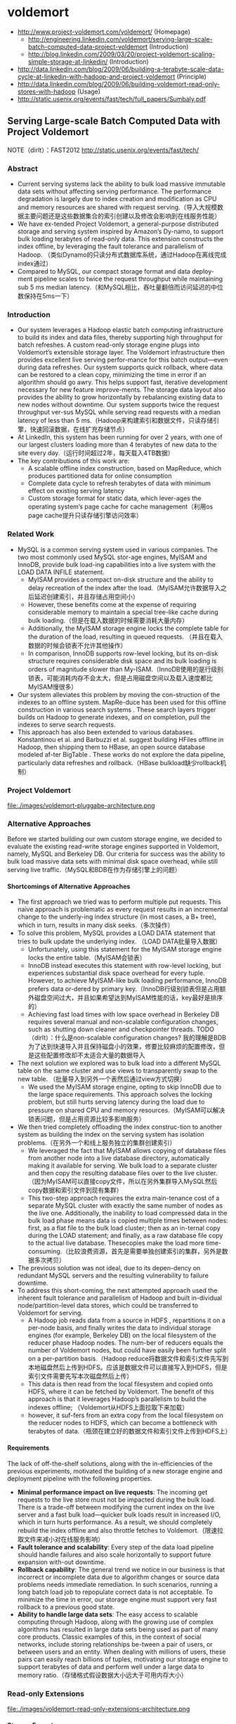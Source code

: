 * voldemort
#+OPTIONS: H:5
   - http://www.project-voldemort.com/voldemort/ (Homepage)
     - http://engineering.linkedin.com/voldemort/serving-large-scale-batch-computed-data-project-voldemort (Introduction)
     - http://blog.linkedin.com/2009/03/20/project-voldemort-scaling-simple-storage-at-linkedin/ (Introduction)
   - http://data.linkedin.com/blog/2009/06/building-a-terabyte-scale-data-cycle-at-linkedin-with-hadoop-and-project-voldemort (Principle)
   - http://data.linkedin.com/blog/2009/06/building-voldemort-read-only-stores-with-hadoop (Usage)
   - http://static.usenix.org/events/fast/tech/full_papers/Sumbaly.pdf

** Serving Large-scale Batch Computed Data with Project Voldemort
NOTE（dirlt）：FAST2012 http://static.usenix.org/events/fast/tech/

*** Abstract
   - Current serving systems lack the ability to bulk load massive immutable data sets without affecting serving performance. The performance degradation is largely due to index creation and modification as CPU and memory resources are shared with request serving.（导入大规模数据主要问题还是这些数据集合的索引创建以及修改会影响到在线服务性能）
   - We have ex-tended Project Voldemort, a general-purpose distributed storage and serving system inspired by Amazon’s Dy-namo, to support bulk loading terabytes of read-only data. This extension constructs the index offline, by leveraging the fault tolerance and parallelism of Hadoop. （类似Dynamo的只读分布式数据库系统，通过Hadoop在离线完成index通过）
   - Compared to MySQL, our compact storage format and data deploy-ment pipeline scales to twice the request throughput while maintaining sub 5 ms median latency.（和MySQL相比，吞吐量翻倍而访问延迟的中位数保持在5ms一下）

*** Introduction
   - Our system leverages a Hadoop elastic batch computing infrastructure to build its index and data files, thereby supporting high throughput for batch refreshes. A custom read-only storage engine plugs into Voldemort’s extensible storage layer. The Voldemort infrastructure then provides excellent live serving perfor-mance for this batch output—even during data refreshes. Our system supports quick rollback, where data can be restored to a clean copy, minimizing the time in error if an algorithm should go awry. This helps support fast, iterative development necessary for new feature improve-ments. The storage data layout also provides the ability to grow horizontally by rebalancing existing data to new nodes without downtime. Our system supports twice the request throughput ver-sus MySQL while serving read requests with a median latency of less than 5 ms.（Hadoop来构建索引和数据文件，只读存储引擎，快速回滚数据，在线扩充存储节点）
   - At LinkedIn, this system has been running for over 2 years, with one of our largest clusters loading more than 4 terabytes of new data to the site every day.（运行时间超过2年，每天载入4TB数据） 
   - The key contributions of this work are:
     - A scalable offline index construction, based on MapReduce, which produces partitioned data for online consumption
     - Complete data cycle to refresh terabytes of data with minimum effect on existing serving latency
     - Custom storage format for static data, which lever-ages the operating system’s page cache for cache management（利用os page cache提升只读存储引擎访问效率）

*** Related Work
   - MySQL is a common serving system used in various companies. The two most commonly used MySQL stor-age engines, MyISAM and InnoDB, provide bulk load-ing capabilities into a live system with the LOAD DATA INFILE statement.
     - MyISAM provides a compact on-disk structure and the ability to delay recreation of the index after the load.（MyISAM允许数据导入之后延迟创建索引，并且存储占用空间小）
     - However, these benefits come at the expense of requiring considerable memory to maintain a special tree-like cache during bulk loading.（但是在载入数据的时候需要消耗大量内存）
     - Additionally, the MyISAM storage engine locks the complete table for the duration of the load, resulting in queued requests. （并且在载入数据的时候会锁表不允许其他操作）
     - In comparison, InnoDB supports row-level locking, but its on-disk structure requires considerable disk space and its bulk loading is orders of magnitude slower than My-ISAM.（InnoDB使用的是行级别锁表，可能消耗内存不会太大，但是占用磁盘空间以及载入速度都比MyISAM慢很多）
   - Our system alleviates this problem by moving the con-struction of the indexes to an offline system. MapRe-duce has been used for this offline construction in various search systems . These search layers trigger builds on Hadoop to generate indexes, and on completion, pull the indexes to serve search requests.
   - This approach has also been extended to various databases. Konstantinou et al. and Barbuzzi et al. suggest building HFiles offline in Hadoop, then shipping them to HBase, an open source database modeled af-ter BigTable . These works do not explore the data pipeline, particularly data refreshes and rollback.（HBase bulkload缺少rollback机制）

*** Project Voldemort
file:./images/voldemort-pluggabe-architecture.png

*** Alternative Approaches
Before we started building our own custom storage engine, we decided to evaluate the existing read-write storage engines supported in Voldemort, namely, MySQL and Berkeley DB. Our criteria for success was the ability to bulk load massive data sets with minimal disk space overhead, while still serving live traffic.（MySQL和BDB在作为存储引擎上的问题）

**** Shortcomings of Alternative Approaches
   - The first approach we tried was to perform multiple put requests. This naive approach is problematic as every request results in an incremental change to the underly-ing index structure (in most cases, a B+ tree), which in turn, results in many disk seeks.（多次操作）
   - To solve this problem, MySQL provides a LOAD DATA statement that tries to bulk update the underlying index. （LOAD DATA批量导入数据）
     - Unfortunately, using this statement for the MyISAM storage engine locks the entire table.（MyISAM会锁表）
     - InnoDB instead executes this statement with row-level locking, but experiences substantial disk space overhead for every tuple. However, to achieve MyISAM-like bulk loading performance, InnoDB prefers data or-dered by primary key.（InnoDB行级别锁表但是占用额外磁盘空间过大，并且如果希望达到MyISAM性能的话，key最好是排序的）
     - Achieving fast load times with low space overhead in Berkeley DB requires several manual and non-scalable configuration changes, such as shutting down cleaner and checkpointer threads. TODO（dirlt）：什么是non-scalable configuration changes? 我的理解是BDB为了达到快速导入并且保持磁盘小的效果，修要比较麻烦的配置修改，但是这些配置修改却不太适合大量的数据导入
   - The next solution we explored was to bulk load into a different MySQL table on the same cluster and use views to transparently swap to the new table. （批量导入到另外一个表然后通过view方式切换）
     - We used the MyISAM storage engine, opting to skip InnoDB due to the large space requirements. This approach solves the locking problem, but still hurts serving latency during the load due to pressure on shared CPU and memory resources.（MyISAM可以解决锁表问题，但是占用资源比较多影响服务）
   - We then tried completely offloading the index construc-tion to another system as building the index on the serving system has isolation problems.（在另外一个和线上服务独立的集群创建索引）
     - We leveraged the fact that MyISAM allows copying of database files from another node into a live database directory, automatically making it available for serving. We bulk load to a separate cluster and then copy the resulting database files over to the live cluster. （因为MyISAM可以直接copy文件，所以在另外集群导入MySQL然后copy数据和索引文件到现有集群）
     - This two-step approach requires the extra main-tenance cost of a separate MySQL cluster with exactly the same number of nodes as the live one. Additionally, the inability to load compressed data in the bulk load phase means data is copied multiple times between nodes: first, as a flat file to the bulk load cluster; then as an in-ternal copy during the LOAD statement; and finally, as a raw database file copy to the actual live database. Thesecopies make the load more time-consuming.（比较浪费资源，首先是需要单独创建索引的集群，另外是数据多次拷贝）
   - The previous solution was not ideal, due to its depen-dency on redundant MySQL servers and the resulting vulnerability to failure downtime. 
   - To address this short-coming, the next attempted approach used the inherent fault tolerance and parallelism of Hadoop and built in-dividual node/partition-level data stores, which could be transferred to Voldemort for serving.
     - A Hadoop job reads data from a source in HDFS , repartitions it on a per-node basis, and finally writes the data to individual storage engines (for example, Berkeley DB) on the local filesystem of the reducer phase Hadoop nodes. The num-ber of reducers equals the number of Voldemort nodes, but could have easily been further split on a per-partition basis.（Hadoop reduce将数据文件和索引文件先写到本地磁盘然后上传到HDFS。应该是数据文件可以直接写入到HDFS，但是索引文件需要先写本次磁盘然后上传）
     - This data is then read from the local filesystem and copied onto HDFS, where it can be fetched by Voldemort. The benefit of this approach is that it leverages Hadoop’s parallelism to build the indexes offline; （Voldemort从HDFS上面拉取下来加载）
     - however, it suf-fers from an extra copy from the local filesystem on the reducer nodes to HDFS, which can become a bottleneck with terabytes of data.（瓶颈在建立好的数据文件和索引文件上传到HDFS上）

**** Requirements
The lack of off-the-shelf solutions, along with the in-efficiencies of the previous experiments, motivated the building of a new storage engine and deployment pipeline with the following properties.
   - *Minimal performance impact on live requests*: The incoming get requests to the live store must not be impacted during the bulk load. There is a trade-off between modifying the current index on the live server and a fast bulk load—quicker bulk loads result in increased I/O, which in turn hurts performance. As a result, we should completely rebuild the index offline and also throttle fetches to Voldemort.（限速拉取文件来减小对在线服务影响）
   - *Fault tolerance and scalability*: Every step of the data load pipeline should handle failures and also scale horizontally to support future expansion with-out downtime.
   - *Rollback capability*: The general trend we notice in our business is that incorrect or incomplete data due to algorithm changes or source data problems needs immediate remediation. In such scenarios, running a long batch load job to repopulate correct data is not acceptable. To minimize the time in error, our storage engine must support very fast rollback to a previous good state.
   - *Ability to handle large data sets*: The easy access to scalable computing through Hadoop, along with the growing use of complex algorithms has resulted in large data sets being used as part of many core products. Classic examples of this, in the context of social networks, include storing relationships be-tween a pair of users, or between users and an entity. When dealing with millions of users, these pairs can easily reach billions of tuples, motivating our storage engine to support terabytes of data and perform well under a large data to memory ratio.（存储格式假设数据大小远大于可用内存大小）

*** Read-only Extensions
file:./images/voldemort-read-only-extensions-architecture.png

**** Storage Format
   - Many storage formats try to build data structures that keep the data memory resident in the process’s address space, ignoring the effects of the operating system’s page cache. The several orders of magnitude latency gap be-tween page cache and disk means that most of the real performance benefit by maintaining our own structure is for elements already in the page cache. In fact, this cus-tom structure may even start taking memory away from the page cache. This potential interference motivated the need for our storage engine to exploit the page cache in-stead of maintaining our own complex heap-based data structure. Because our data is immutable, Voldemort memory maps the entire index into the address space. Ad-ditionally, because Voldemort is written in Java and runs on the JVM, delegating the memory management to the operating system eases garbage collection tuning.（充分利用os page cache一方面可以简化代码而不用自己去维护比较复杂的cache结构，另外一方面因为page cache不是通过JVM来管理的所以可以缓解JVM GC的压力来提高效率） NOTE(dirlt):用JVM编写的存储系统最好不要来自己管理cache，或者由上层来管理cache，或者由JNI来间接管理cache，因为cache对JVM GC的影响会非常大
   - To take advantage of the parallelism in Hadoop during generation, we split the input data destined for a particular node into multiple chunk buckets, which in turn are split into multiple chunk sets. Generation of multiple chunk sets can then be done independently and in parallel.（在一个节点上的数据有若干个chunk buckets组成，而每个chunk bucket则由若干个chunk sets组成）
   - A chunk bucket is defined by the primary partition id and replica id, thereby giving it a unique identifier across all nodes. For a store with N =2, the replica id would be either 0 for the primary replica or 1 for the secondary replica. Our initial design had started with the simpler design of having one chunk bucket per-node (that is, multiple chunk sets stored on a node with no knowledge of partition/replica), but the current smaller granularity is necessary to aid in rebalancing（这种partition方式直接就是dynamo里面提到的第三种方式） 这里的chunk bucket是指一个partition上的数据，由partition-id和replica-id共同标记。
   - The number of chunk sets per bucket is decided dur-ing generation on the Hadoop side. The default value is one chunk set per bucket, but can be increased by the store owner for more parallelism. The only lim-itation is that a very large value for this parameter would result in multiple small-sized files—a scenario that HDFS does not handle efficiently.（chunk set对应hadoop里面一次reduce生成的文件，通常来说一个bucket包含一个set，但是可能为了加快构建可能包含多个set。但是也需要控制set文件的大小，不然就会存在许多小文件存储在HDFS上）
   - As shown in Figure 5, a chunk set includes a data file and an index file. The standard naming convention for all our chunk sets is *partition-id_replica-id_chunk-set-id.{data, index}* where partition id is the id of the primary partition, replica id is a number between 0 to N −1, and chunk set id is a number between 0 to the predefined number of sets per bucket−1.（从下图里面可以看出文件组织有点类似链式冲突hash表结构，不过在查询index的时候是通过二分来查找的）
     - The index file is a compact structure containing the sorted upper 8 bytes of the MD5 of the key followed by the 4 byte offset of the corresponding value in the data file.
     - We had initially started by using the full 16 bytes of the MD5 signature, but saw performance problems as the number of stores grew. In particular, the indexes for all stores were not page cache resident, and thrashing behavior was seen for certain stores due to other high-throughput stores. To alleviate this problem, we needed to cut down on the amount of data being memory mapped, which could be achieved by reducing the available key-space and accepting collisions in the data file.（之所以选用前8个字节来做index key是考虑到index文件大小和冲突概率的折衷）
     - The data file is also a very highly-packed structure where we store the number of collided tuples followed by a list of collided tuples (key size, value size, key, value). The order of these multiple lists is the same as the corre-sponding 8 bytes of MD5 of key in the index file. Here, we need to store the key bytes instead of the MD5 in the tuples to distinguish collided tuples during reads.

file:./images/voldemort-storage-format.png


**** Chunk Set Generation
**** Data Versioning
   - Every store is represented by a directory, which in turn contains directories corresponding to “versions” of the data. A symbolic link per store is used to point to the current serving version directory. Because the data in all version directories except the serving one is inactive, we are not affecting page cache usage and latency. （通过目录来保存历史版本，软链接指向当前使用的版本。存储历史并不会影响到page cache以及latency） 
   - Every version directory (named version-no) has a configurable number as-sociated with it, which should monotonically increase with every new fetch. A commonly used example for the version number is the timestamp of push.（版本号应该是单调递增的，比如push时间戳。
   - Swapping in a new data version on a single node is done as follows: 
     1. copy into a new version directory, 
     2. close the current set of active chunk set files, 
     3. open the chunk set files from the new version, 
     4. memory map all the index files, 
     5. and change the symbolic link to the new version. 
   - The entire operation is coordinated using a read-write lock. A rollback follows the same sequence of steps, except that files are opened in an older version directory. Both of these operations are very fast as they are purely metadata operations: no data reads take place.

**** Data Load
TODO(dirlt)：原子切换是2PC实现吗？

**** Retrieval
   - The most time-consuming step is to search the index file. A binary search in an index of 1 million keys can result in around 20 key comparisons; if the index file is not cached, then 20 disk seeks are required to read one value. （检索最耗时的部分还是在查询index file上） NOTE（dirlt）：用bloom filter屏蔽key不存在这种最坏情况。
   - As a small optimization, while fetching the files from HDFS, Voldemort fetches the index files after all data files to aid in keeping the index files in the page cache. *首先传输数据文件，然后传输index文件，来帮助index文件留在page cache里面*
   - Rather than binary search, another retrieval strategy for sorted disk files is interpolation search. This search strategy uses the key distribution to predict the approxi-mate location of the key, rather than halving the search space for every iteration. Interpolation search works well for uniformly distributed keys, dropping the search com-plexity from O(log N) to O(log log N). This helps in the uncached scenario by reducing the number of disk seeks. As MD5 (and its subsets) provides a fairly represen-tative uniform distribution, there will be minimal speedup from these techniques. （插值搜索可以在key分布不均匀的情况下提高效率）
     
**** Schema Upgrades
**** Rebalancing
TODO(dirlt):membership的修改是2PC实现吗？

NOTE（dirlt）：因为Voldemort定位为只读数据库，所以在membership的变化下数据可以保持强一致性。而Dynamo这类读写数据库的话，在membership的变化数据只能够保持最终一致性。

   - Our smallest unit of rebalancing is a partition. In other words, the addition of a new node translates to giving the ownership of some partitions to that node. The rebalancing process is run by a tool that coordinates the full process.（Again，这种partition方式就是dynamo里面提到的第三种方式，好处就是在rebalance的时候不需要scan key range而只是需要移动对应的partition data file）
   - The following describes the rebalancing strategy during the addition of a new node. 
     - First, the rebalancing tool is provided with the future cluster topology metadata, and with this data, it generates a list of all primary partitions that need to be moved. The tool moves partitions in small batches so as to checkpoint and not refetch too much data in case of failure.（driver会计算出哪些partition需要移动，但是每次移动一批partition而不是全部。这样可以方便做checkpoint，并且在失败重试情况下面少取数据）
     - For every small batch of primary partitions, the sys-tem generates an intermediate cluster topology metadata, which is the current cluster topology plus changes in own-ership of the batch of partitions moved. 
     - Voldemort must take care of all secondary replica movements that might be required due to the primary partition movement.（还需要考虑secondary replica的移动）
     - A plan is generated that lists the set of donating and steal-ing node-id pairs along with the chunk buckets being moved. With this plan, the rebalancing tool starts asyn-chronous processes (through the administrative service) on the stealer nodes to copy all chunk sets corresponding to the moving chunk buckets from their respective donor nodes.（移动过程完全是异步操作）
     - Rebalancing works only on the active version of the data, ignoring the previous versions. （只是操作当前版本的数据）
     - During this copy-ing, the nodes go into a “rebalancing state” and are not allowed to swap any new data.（节点在rebalance期间会标记正在进行状态，在此期间不允许load数据。这个设计可以简化不少问题）
   - Here it is important to note that the granularity of the bucket selected makes this process as simple as copying files. If buckets were defined on a per-node basis (that is, have multiple chunk sets on a per-node basis), the system would have had to iterate over all the keys on the node and find the keys belonging to the moving partition, finally running an extra merge step to coalesce with the live index on the stealer node’s end.
   - Once the fetches are complete, the rebalancing tool updates the intermediate cluster topology on all the nodes while also running the swap operation, for all the stores on the stealer and donor nodes. *The entire process repeats for every batch of primary partitions.*  TODO（dirlt)：为什么不等待所有节点rebalance/fetch完成所有数据之后，直接通知所有节点更新到最终的membership并且做swap操作(as an atomic operation）？ 分批执行fetch可以理解是因为这样可以让这个系统平滑，可以分批更新membership就不太理解了。
   - The intermediate topology change also needs to be propagated to all the clients. Voldemort propagates this information as a lazy process where the clients still use the old metadata. If they contact a node with a request fora key in a partition that the node is no longer responsible for, a special exception is propagated, which results in a rebootstrap step along with a retry of the previous request. （上面的问题同样出现在如何通知client上。如果只是每次几个primary partition增量更新的话，那么client对于membership的更新也只能够是增量的，只能更新本次所取的key对应的partition在哪个node上这个信息。可是如果所有节点的membership是最后全量更新的话，那么client则可以选择是增量更新还是全量更新，可以知道所有的partition在哪些node上面这个信息。增量的更新可以降低延迟，但是会增大吞吐）
   - The rebalancing tool has also been designed to handle failure scenarios elegantly. Failure during a fetch is not a problem as no new data has been swapped. However, failure during the topology change and swap phase on some nodes requires (a) changing the cluster topology to the previous good cluster topology on all nodes and (b) rolling back the data on nodes that had successfully swapped.

*** Evaluation
*** Conclusion and Future Work

** Building a terabyte-scale data cycle at LinkedIn with Hadoop and Project Voldemort
http://data.linkedin.com/blog/2009/06/building-a-terabyte-scale-data-cycle-at-linkedin-with-hadoop-and-project-voldemort

NOTE（dirlt）：这篇文章是2009年写的，所以相对上面那篇文章来说很多内容都过时了，比如index文件里面key使用128字节MD5存储。

file:./images/voldemort-linkedin-data-cycle.png   

 The fundamental fact of filesystem access is that you may or may not be accessing the underlying disk depending on whether your request can be served by the OS’s pagecache or not.  A pagecache hit on an mmap’d file takes less than 250 nanoseconds but a page miss is around 5 milliseconds (a mere twenty thousand times slower). Any fancy data structure we build is likely to reside in-memory. Hence it would only help the lookups for things that would be in page cache anyway (since the process of loading them into memory would put them there) and so lookups on these would be fast no matter what. And worse this in-process lookup structure will likely steal memory from the pagecache to store its data, and since this will duplicate things in the pagecache it is extremely inefficient. Thus even if we manage to improve the lookup time for the things in our process memory, it is already quite low; and by doing so we use up memory that moves more requests out of the ns column and into the ms column.（不要自己在搞in-process查询结构）

To take advantage of this we have a very simple storage strategy that exploits the fact that our data doesn’t change–all we do is just mmap the entire data set into the process address space and access it there. This provides the lowest overhead caching possible, and makes use of the very efficient lookup structures in the operating system. Since our data is immutable, we don’t need to leave any space for growth and can tightly pack the data and index. Since the OS maintains the memory it can be very aggressive about this cache, and indeed it will attempt to fill all free RAM at all times with recently used pages. In comparison Java is a very inefficient user of memory since it must leave lots of extra space for garbage collection, etc. Plus anyone who has gotten intimate with Java GC tuning will not object to moving things out of the Java heap space.（将部分内存管理放置到JVM堆空间之外）

The actual method for transferring data is pluggable. The original prototype used rsync in hope of efficiently supporting the transferring of diffs. However, this has two practical problems. The first was that the rsync diff calculation appears to be quite expensive, and half of the expensive calculation is done on the live server. Clearly if we want to do diffs, that too should be done on the batch system (Hadoop) not the live system (Voldemort). In fact due to this heavy calculation rsync was actually slower than just copying the whole file, even when the diff was rather small (though presumably much more network efficient). The more fundamental problem was that using rsync required copying the data out of HDFS to some local unix filesystem–which had better have enough space!–to be able to run rsync. This copying took as long as the data transfer to Voldemort, and meant we were copying the data twice.（使用rsync在计算diff方面开销非常大）

Future work
   - Incremental data updates
   - Improved key hashing
   - Compression
   - Better indexing
     - The idea of a 204-way page-aligned tree instead of a binary tree was mentioned above. Each set of 204 20-byte index entries would take 4080 bytes which with 16 bytes of padding would then be exactly page aligned for a 4k page. This would mean the first 4k page of the index file would contain the hottest entries, the next 204 entries would contain the next hottest, and so forth. Thus even though the number of comparison necessary to locate an entry would not asymptotically improve the maximum number of page faults necessary to do an index lookup would decrease substantially in practical terms (to 4 or 5 for a large index).（改进index文件结构与page cache对齐）
     - This is not the optimal tree structure for an immutable tree such as ours, though. A much better approach to this problem was brought up by Elias who was familiar with the literature on *cache-oblivious algorithms*, and was aware of a cache-oblivious structure called a *van Emde Boas tree*

** Project Voldemort: Scaling Simple Storage at LinkedIn
http://blog.linkedin.com/2009/03/20/project-voldemort-scaling-simple-storage-at-linkedin/

   - We really like Google’s Bigtable , but we didn’t think it made sense to try to build it if you didn’t have access to a low-latency GFS implementation. 
   - We were inspired by Amazon’s Dynamo paper , which seemed to meet the needs we have as well as being feasible to implement with low-latency queries–much of our design for Project Voldemort comes from that.
   - We were able to move applications that needed to handle hundreds of millions of reads and writes per day from over 400ms to under 10ms while simultaneously increasing the amount of data we store.

